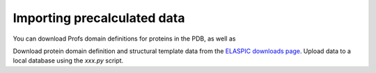 .. _import_precalculated:

Importing precalculated data
============================

You can download Profs domain definitions for proteins in the PDB, as well as 

Download protein domain definition and structural template data from the `ELASPIC downloads page`_.
Upload data to a local database using the `xxx.py` script.


.. _ELASPIC downloads page: http://elaspic.kimlab.org/static/download/
